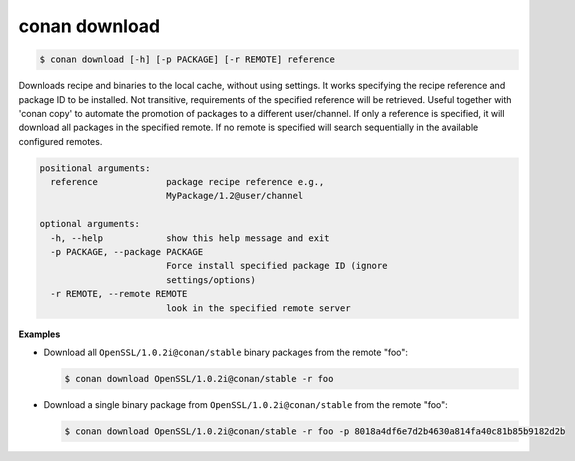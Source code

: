 
conan download
==============

.. code-block:: bash

    $ conan download [-h] [-p PACKAGE] [-r REMOTE] reference

Downloads recipe and binaries to the local cache, without using settings. It
works specifying the recipe reference and package ID to be installed. Not
transitive, requirements of the specified reference will be retrieved. Useful
together with 'conan copy' to automate the promotion of packages to a
different user/channel. If only a reference is specified, it will download all
packages in the specified remote. If no remote is specified will search
sequentially in the available configured remotes.

.. code-block:: bash

    positional arguments:
      reference             package recipe reference e.g.,
                            MyPackage/1.2@user/channel

    optional arguments:
      -h, --help            show this help message and exit
      -p PACKAGE, --package PACKAGE
                            Force install specified package ID (ignore
                            settings/options)
      -r REMOTE, --remote REMOTE
                            look in the specified remote server

**Examples**

- Download all ``OpenSSL/1.0.2i@conan/stable`` binary packages from the remote "foo":

  .. code-block:: bash

      $ conan download OpenSSL/1.0.2i@conan/stable -r foo

- Download a single binary package from ``OpenSSL/1.0.2i@conan/stable`` from the remote "foo":

  .. code-block:: bash

      $ conan download OpenSSL/1.0.2i@conan/stable -r foo -p 8018a4df6e7d2b4630a814fa40c81b85b9182d2b
